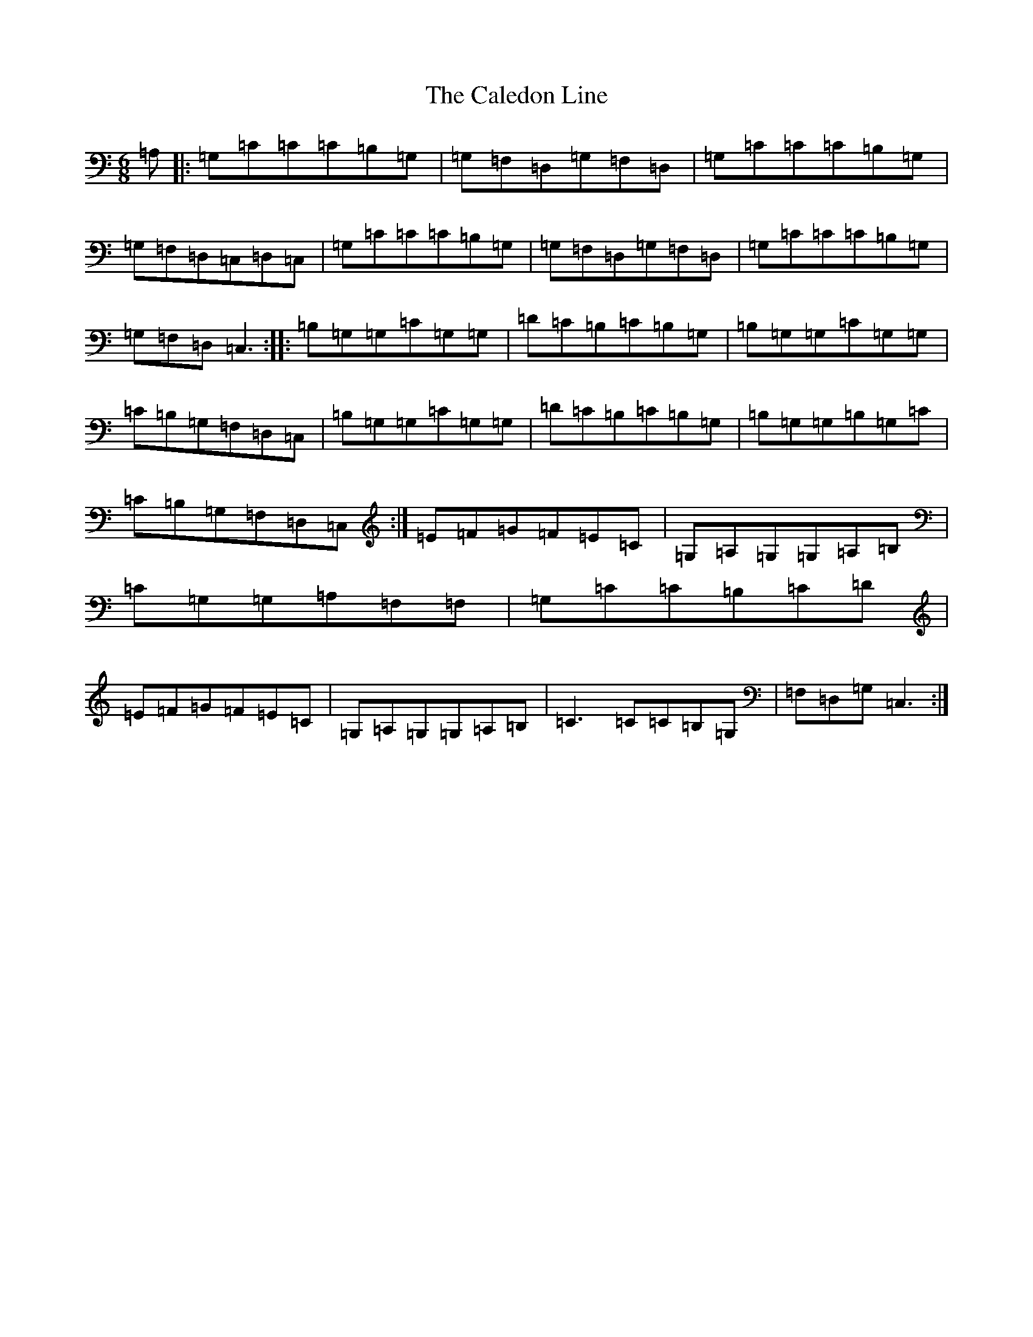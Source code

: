 X: 3012
T: Caledon Line, The
S: https://thesession.org/tunes/8994#setting8994
R: jig
M:6/8
L:1/8
K: C Major
=A,|:=G,=C=C=C=B,=G,|=G,=F,=D,=G,=F,=D,|=G,=C=C=C=B,=G,|=G,=F,=D,=C,=D,=C,|=G,=C=C=C=B,=G,|=G,=F,=D,=G,=F,=D,|=G,=C=C=C=B,=G,|=G,=F,=D,=C,3:||:=B,=G,=G,=C=G,=G,|=D=C=B,=C=B,=G,|=B,=G,=G,=C=G,=G,|=C=B,=G,=F,=D,=C,|=B,=G,=G,=C=G,=G,|=D=C=B,=C=B,=G,|=B,=G,=G,=B,=G,=C|=C=B,=G,=F,=D,=C,:|=E=F=G=F=E=C|=G,=A,=G,=G,=A,=B,|=C=G,=G,=A,=F,=F,|=G,=C=C=B,=C=D|=E=F=G=F=E=C|=G,=A,=G,=G,=A,=B,|=C3=C=C=B,=G,|=F,=D,=G,=C,3:|